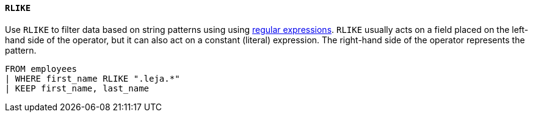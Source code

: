 [discete]
[[esql-rlike-operator]]
==== `RLIKE`

Use `RLIKE` to filter data based on string patterns using using
<<regexp-syntax,regular expressions>>. `RLIKE` usually acts on a field placed on
the left-hand side of the operator, but it can also act on a constant (literal)
expression. The right-hand side of the operator represents the pattern.

[source,esql]
----
FROM employees
| WHERE first_name RLIKE ".leja.*"
| KEEP first_name, last_name
----